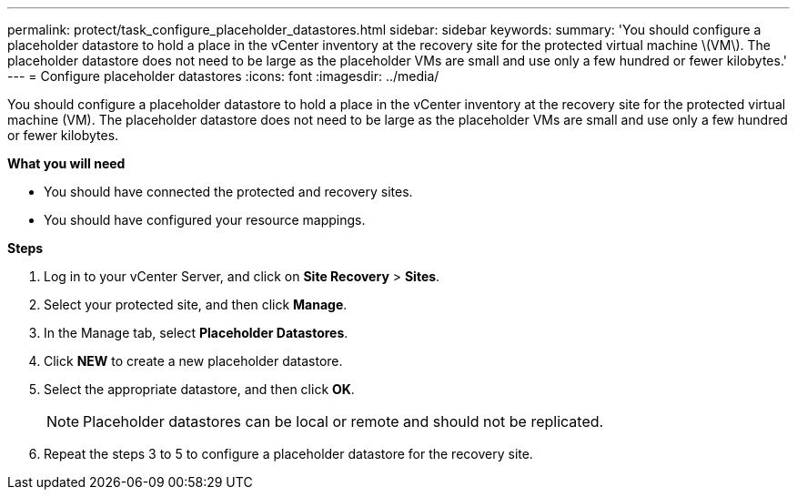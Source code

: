---
permalink: protect/task_configure_placeholder_datastores.html
sidebar: sidebar
keywords:
summary: 'You should configure a placeholder datastore to hold a place in the vCenter inventory at the recovery site for the protected virtual machine \(VM\). The placeholder datastore does not need to be large as the placeholder VMs are small and use only a few hundred or fewer kilobytes.'
---
= Configure placeholder datastores
:icons: font
:imagesdir: ../media/

[.lead]
You should configure a placeholder datastore to hold a place in the vCenter inventory at the recovery site for the protected virtual machine (VM). The placeholder datastore does not need to be large as the placeholder VMs are small and use only a few hundred or fewer kilobytes.

*What you will need*

* You should have connected the protected and recovery sites.
* You should have configured your resource mappings.

*Steps*

. Log in to your vCenter Server, and click on *Site Recovery* > *Sites*.
. Select your protected site, and then click *Manage*.
. In the Manage tab, select *Placeholder Datastores*.
. Click *NEW* to create a new placeholder datastore.
. Select the appropriate datastore, and then click *OK*.
+
NOTE: Placeholder datastores can be local or remote and should not be replicated.

. Repeat the steps 3 to 5 to configure a placeholder datastore for the recovery site.
